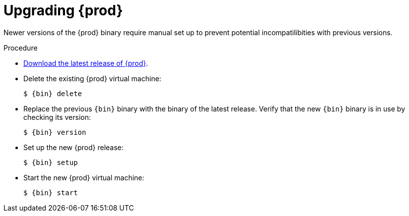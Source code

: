 [id="upgrading-codeready-containers_{context}"]
= Upgrading {prod}

Newer versions of the {prod} binary require manual set up to prevent potential incompatilibities with previous versions.

.Procedure

* link:{crc-download-url}[Download the latest release of {prod}].

* Delete the existing {prod} virtual machine:
+
[subs="+quotes,attributes"]
----
$ {bin} delete
----

* Replace the previous [command]`{bin}` binary with the binary of the latest release.
Verify that the new [command]`{bin}` binary is in use by checking its version:
+
[subs="+quotes,attributes"]
----
$ {bin} version
----

* Set up the new {prod} release:
+
[subs="+quotes,attributes"]
----
$ {bin} setup
----

* Start the new {prod} virtual machine:
+
[subs="+quotes,attributes"]
----
$ {bin} start
----
